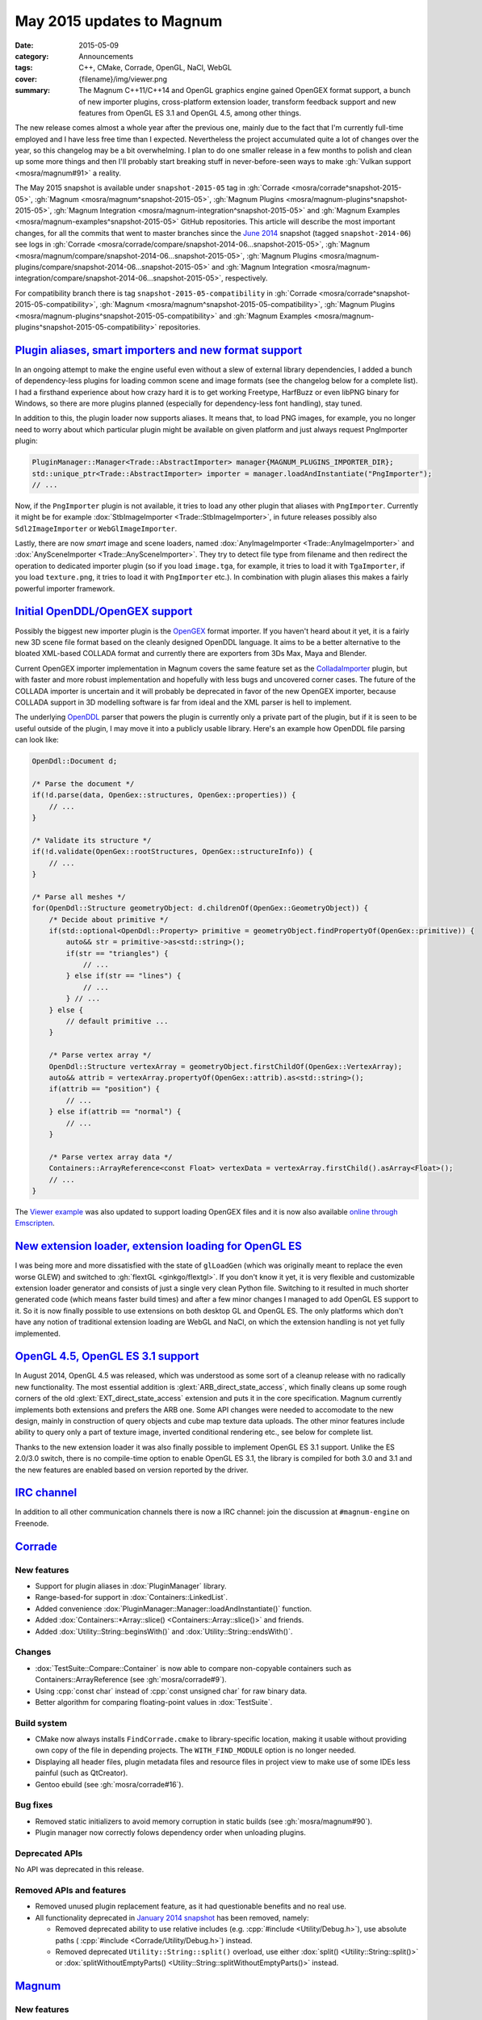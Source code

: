 May 2015 updates to Magnum
##########################

:date: 2015-05-09
:category: Announcements
:tags: C++, CMake, Corrade, OpenGL, NaCl, WebGL
:cover: {filename}/img/viewer.png
:summary: The Magnum C++11/C++14 and OpenGL graphics engine gained OpenGEX
    format support, a bunch of new importer plugins, cross-platform extension
    loader, transform feedback support and new features from OpenGL ES 3.1 and
    OpenGL 4.5, among other things.

.. role:: cpp(code)
    :language: c++

The new release comes almost a whole year after the previous one, mainly due to
the fact that I'm currently full-time employed and I have less free time than I
expected. Nevertheless the project accumulated quite a lot of changes over the
year, so this changelog may be a bit overwhelming. I plan to do one smaller
release in a few months to polish and clean up some more things and then I'll
probably start breaking stuff in never-before-seen ways to make
:gh:`Vulkan support <mosra/magnum#91>` a reality.

The May 2015 snapshot is available under ``snapshot-2015-05`` tag in
:gh:`Corrade <mosra/corrade^snapshot-2015-05>`, :gh:`Magnum <mosra/magnum^snapshot-2015-05>`,
:gh:`Magnum Plugins <mosra/magnum-plugins^snapshot-2015-05>`,
:gh:`Magnum Integration <mosra/magnum-integration^snapshot-2015-05>` and
:gh:`Magnum Examples <mosra/magnum-examples^snapshot-2015-05>` GitHub
repositories. This article will describe the most important changes, for
all the commits that went to master branches since the
`June 2014 <{filename}/blog/announcements/june-2014-updates.rst>`_
snapshot (tagged ``snapshot-2014-06``) see logs in
:gh:`Corrade <mosra/corrade/compare/snapshot-2014-06...snapshot-2015-05>`,
:gh:`Magnum <mosra/magnum/compare/snapshot-2014-06...snapshot-2015-05>`,
:gh:`Magnum Plugins <mosra/magnum-plugins/compare/snapshot-2014-06...snapshot-2015-05>`
and :gh:`Magnum Integration <mosra/magnum-integration/compare/snapshot-2014-06...snapshot-2015-05>`,
respectively.

For compatibility branch there is tag ``snapshot-2015-05-compatibility`` in
:gh:`Corrade <mosra/corrade^snapshot-2015-05-compatibility>`,
:gh:`Magnum <mosra/magnum^snapshot-2015-05-compatibility>`,
:gh:`Magnum Plugins <mosra/magnum-plugins^snapshot-2015-05-compatibility>` and
:gh:`Magnum Examples <mosra/magnum-plugins^snapshot-2015-05-compatibility>`
repositories.

`Plugin aliases, smart importers and new format support`_
=========================================================

In an ongoing attempt to make the engine useful even without a slew of external
library dependencies, I added a bunch of dependency-less plugins for loading
common scene and image formats (see the changelog below for a complete list). I
had a firsthand experience about how crazy hard it is to get working Freetype,
HarfBuzz or even libPNG binary for Windows, so there are more plugins planned
(especially for dependency-less font handling), stay tuned.

In addition to this, the plugin loader now supports aliases. It means that, to
load PNG images, for example, you no longer need to worry about which
particular plugin might be available on given platform and just always request
PngImporter plugin:

.. code:: c++

    PluginManager::Manager<Trade::AbstractImporter> manager{MAGNUM_PLUGINS_IMPORTER_DIR};
    std::unique_ptr<Trade::AbstractImporter> importer = manager.loadAndInstantiate("PngImporter");
    // ...

Now, if the ``PngImporter`` plugin is not available, it tries to load any other
plugin that aliases with ``PngImporter``. Currently it might be for example
:dox:`StbImageImporter <Trade::StbImageImporter>`, in future releases possibly
also ``Sdl2ImageImporter`` or ``WebGlImageImporter``.

Lastly, there are now *smart* image and scene loaders, named
:dox:`AnyImageImporter <Trade::AnyImageImporter>` and
:dox:`AnySceneImporter <Trade::AnySceneImporter>`.
They try to detect file type from filename and then redirect the operation to
dedicated importer plugin (so if you load ``image.tga``, for example, it tries
to load it with ``TgaImporter``, if you load ``texture.png``, it tries to load
it with ``PngImporter`` etc.). In combination with plugin aliases this makes a
fairly powerful importer framework.

`Initial OpenDDL/OpenGEX support`_
==================================

Possibly the biggest new importer plugin is the `OpenGEX <http://www.opengex.org/>`_
format importer. If you haven't heard about it yet, it is a fairly new 3D scene
file format based on the cleanly designed OpenDDL language. It aims to be a
better alternative to the bloated XML-based COLLADA format and currently there
are exporters from 3Ds Max, Maya and Blender.

Current OpenGEX importer implementation in Magnum covers the same feature set
as the `ColladaImporter <http://mosra.cz/blog/magnum-doc/classMagnum_1_1Trade_1_1ColladaImporter.html>`_
plugin, but with faster and more robust implementation and hopefully with less
bugs and uncovered corner cases. The future of the COLLADA importer is
uncertain and it will probably be deprecated in favor of the new OpenGEX
importer, because COLLADA support in 3D modelling software is far from ideal
and the XML parser is hell to implement.

The underlying `OpenDDL <http://mosra.cz/blog/magnum-doc/classMagnum_1_1OpenDdl_1_1Document.html#details>`_ parser that powers the
plugin is currently only a private part of the plugin, but if it is seen to be
useful outside of the plugin, I may move it into a publicly usable library.
Here's an example how OpenDDL file parsing can look like:

.. code:: c++

    OpenDdl::Document d;

    /* Parse the document */
    if(!d.parse(data, OpenGex::structures, OpenGex::properties)) {
        // ...
    }

    /* Validate its structure */
    if(!d.validate(OpenGex::rootStructures, OpenGex::structureInfo)) {
        // ...
    }

    /* Parse all meshes */
    for(OpenDdl::Structure geometryObject: d.childrenOf(OpenGex::GeometryObject)) {
        /* Decide about primitive */
        if(std::optional<OpenDdl::Property> primitive = geometryObject.findPropertyOf(OpenGex::primitive)) {
            auto&& str = primitive->as<std::string>();
            if(str == "triangles") {
                // ...
            } else if(str == "lines") {
                // ...
            } // ...
        } else {
            // default primitive ...
        }

        /* Parse vertex array */
        OpenDdl::Structure vertexArray = geometryObject.firstChildOf(OpenGex::VertexArray);
        auto&& attrib = vertexArray.propertyOf(OpenGex::attrib).as<std::string>();
        if(attrib == "position") {
            // ...
        } else if(attrib == "normal") {
            // ...
        }

        /* Parse vertex array data */
        Containers::ArrayReference<const Float> vertexData = vertexArray.firstChild().asArray<Float>();
        // ...
    }

The `Viewer example <http://mosra.cz/blog/magnum-doc/examples-viewer.html>`_
was also updated to support loading OpenGEX files and it is now also available
`online through Emscripten <http://mosra.cz/blog/magnum/viewer-emscripten.html>`_.

.. image:: {filename}/img/viewer.png
    :alt: Viewer example

`New extension loader, extension loading for OpenGL ES`_
========================================================

I was being more and more dissatisfied with the state of ``glLoadGen`` (which
was originally meant to replace the even worse GLEW) and switched to
:gh:`flextGL <ginkgo/flextgl>`. If you don't know it yet, it is very flexible
and customizable extension loader generator and consists of just a single very
clean Python file. Switching to it resulted in much shorter generated code
(which means faster build times) and after a few minor changes I managed to add
OpenGL ES support to it. So it is now finally possible to use extensions on
both desktop GL and OpenGL ES. The only platforms which don't have any notion
of traditional extension loading are WebGL and NaCl, on which the extension
handling is not yet fully implemented.

`OpenGL 4.5, OpenGL ES 3.1 support`_
====================================

In August 2014, OpenGL 4.5 was released, which was understood as some sort of a
cleanup release with no radically new functionality. The most essential
addition is :glext:`ARB_direct_state_access`, which finally cleans up some
rough corners of the old :glext:`EXT_direct_state_access` extension and puts it
in the core specification. Magnum currently implements both extensions and
prefers the ARB one. Some API changes were needed to accomodate to the new
design, mainly in construction of query objects and cube map texture data
uploads. The other minor features include ability to query only a part of
texture image, inverted conditional rendering etc., see below for complete
list.

Thanks to the new extension loader it was also finally possible to implement
OpenGL ES 3.1 support. Unlike the ES 2.0/3.0 switch, there is no compile-time
option to enable OpenGL ES 3.1, the library is compiled for both 3.0 and 3.1
and the new features are enabled based on version reported by the driver.

`IRC channel`_
==============

In addition to all other communication channels there is now a IRC channel:
join the discussion at ``#magnum-engine`` on Freenode.

`Corrade`_
==========

New features
------------

-   Support for plugin aliases in :dox:`PluginManager` library.
-   Range-based-for support in :dox:`Containers::LinkedList`.
-   Added convenience :dox:`PluginManager::Manager::loadAndInstantiate()`
    function.
-   Added :dox:`Containers::*Array::slice() <Containers::Array::slice()>` and
    friends.
-   Added :dox:`Utility::String::beginsWith()` and :dox:`Utility::String::endsWith()`.

Changes
-------

-   :dox:`TestSuite::Compare::Container` is now able to compare non-copyable
    containers such as Containers::ArrayReference (see :gh:`mosra/corrade#9`).
-   Using :cpp:`const char` instead of :cpp:`const unsigned char` for raw
    binary data.
-   Better algorithm for comparing floating-point values in :dox:`TestSuite`.

Build system
------------

-   CMake now always installs ``FindCorrade.cmake`` to library-specific
    location, making it usable without providing own copy of the file in
    depending projects. The ``WITH_FIND_MODULE`` option is no longer needed.
-   Displaying all header files, plugin metadata files and resource files in
    project view to make use of some IDEs less painful (such as QtCreator).
-   Gentoo ebuild (see :gh:`mosra/corrade#16`).

Bug fixes
---------

-   Removed static initializers to avoid memory corruption in static builds
    (see :gh:`mosra/magnum#90`).
-   Plugin manager now correctly folows dependency order when unloading
    plugins.

Deprecated APIs
---------------

No API was deprecated in this release.

Removed APIs and features
-------------------------

-   Removed unused plugin replacement feature, as it had questionable benefits
    and no real use.
-   All functionality deprecated in `January 2014 snapshot <{filename}january-2014-updates.rst>`_
    has been removed, namely:

    -   Removed deprecated ability to use relative includes (e.g.
        :cpp:`#include <Utility/Debug.h>`), use absolute paths (
        :cpp:`#include <Corrade/Utility/Debug.h>`) instead.
    -   Removed deprecated ``Utility::String::split()`` overload, use either
        :dox:`split() <Utility::String::split()>` or
        :dox:`splitWithoutEmptyParts() <Utility::String::splitWithoutEmptyParts()>`
        instead.

`Magnum`_
=========

New features
------------

-   Proper extension loading for OpenGL ES 2.0, 3.0 and 3.1 using flextGL.
-   Enabled already implemented functionality on OpenGL ES 3.1.
-   Support for new OpenGL functionality:

    -   Support for :glext:`ARB_direct_state_acccess` (OpenGL 4.5)
        everywhere except in Mesh.
    -   Support for :glext:`ARB_conditional_render_inverted` (OpenGL
        4.5) in :dox:`SampleQuery`.
    -   Support for :glext:`ARB_get_texture_sub_image` (OpenGL 4.5) in
        :dox:`*Texture::subImage() <Texture::subImage()>`.
    -   Support for :glext:`EXT_transform_feedback`, :glext:`ARB_transform_feedback2`
        (OpenGL 3.0, 4.0, OpenGL ES 3.0) in new :dox:`TransformFeedback` class,
        added :dox:`Renderer::Feature::RasterizerDiscard`.
    -   Support for :glext:`ARB_robustness_isolation` in
        :dox:`Renderer::graphicsResetStatus()`.
    -   Support for :glext:`ARB_framebuffer_sRGB` (OpenGL 3.0) in
        :dox:`Renderer::Feature::FramebufferSRGB`.
    -   Support for :glext:`OES_texture_npot` ES extension.
    -   Support for debug groups from :glext:`KHR_debug` (OpenGL 4.5) and
        :glext:`EXT_debug_marker` extensions in :dox:`DebugGroup` class.

-   Added :dox:`CubeMapTexture::*image() <CubeMapTexture::image()>` that
    returns all six faces together.
-   Added :dox:`Primitives::Cube::solidStrip()`.
-   Added :dox:`AbstractShaderProgram::attachShaders()` as a list-based
    complement to :dox:`Shader::compile()` and
    :dox:`AbstractShaderProgram::link()`.
-   Separated :cpp:`Renderer::setFeature()` into shorter
    :dox:`Renderer::enable()` and :dox:`Renderer::disable()`.
-   Added :cpp:`tau()`, :cpp:`piHalf()`, :cpp:`e()`, :cpp:`nan()` and
    :cpp:`inf()` to :dox:`Math::Constants`.
-   Added :dox:`Math::Matrix[34]::shearing*() <Math::Matrix4::shearingXY()>`.
-   Added :dox:`Math::Matrix4::lookAt()` (see :gh:`mosra/magnum#88`).
-   Added :dox:`Math::Vector::pad()`.
-   Added :dox:`Math::div()`.
-   Using range-based-for to traverse object children and features in
    :dox:`SceneGraph` and screens in :dox:`Platform::ScreenedApplication`.
-   Convenience overload for :dox:`*Framebuffer::read() <Framebuffer::read()>`
    and :dox:`*Texture::image() <Texture::image()>` that returns the queried
    image by value instead of as parameter.
-   Added :dox:`Buffer::uniformOffsetAlignment()` and
    :dox:`Mesh::maxElementIndex()` limit queries.
-   Added :dox:`AbstractTexture::unbind()` for unbinding range of texture
    units.
-   Added :dox:`SceneGraph::AbstractObject::addFeature()` and
    :dox:`SceneGraph::Object::addChild()` functions (see :gh:`mosra/magnum#86`).
-   VSync support in :dox:`Platform::Sdl2Application`.
-   Added :dox:`Platform::*Context <Platform::GlxContext>` libraries for users
    which want to use custom windowing toolkits instead of the ones provided.
-   Improved documentation about :dox:`Shaders` namespace, added sample image
    for each.

.. image:: {filename}/img/shaders.png
    :alt: Shader samples

Changes
-------

-   Using :gh:`flextGL <ginkgo/flextgl>` instead of ``glLoadGen`` for OpenGL
    extension loading.
-   :dox:`Platform::Sdl2Application` now tries to create core context on all
    platforms, not just OSX (see :gh:`mosra/magnum#80`).
-   :dox:`Buffer::bind()`, :dox:`Buffer::unbind()` and :dox:`Buffer::Target` is
    now used for indexed buffer binding only.
-   Moved static binary operations from :dox:`Math` classes into free functions
    for more convenient usage (see :gh:`mosra/magnum#74`).
-   Better algorithm for comparing floating-point values.
-   Ensuring that all OpenGL objects are properly created before using them.
-   Using :cpp:`const char` instead of :cpp:`const unsigned char` for raw
    binary data.
-   Removed annoying restriction when adding reference-counted resources to
    :cpp:`ResourceManager`.
-   Extension querying cleanup:

    -   Removed :glext:`APPLE_flush_buffer_range` extension.
    -   Replaced :glext:`APPLE_vertex_array_object` with
        :glext:`ARB_vertex_array_object`.
    -   Replaced :glext:`NV_half_float` with :glext:`ARB_half_float_vertex`.
    -   Replaced :glext:`EXT_framebuffer_sRGB` with :glext:`ARB_framebuffer_sRGB`.

-   Documentation cleanup, fixes and improvements.

Build system
------------

-   CMake now always installs ``FindMagnum.cmake`` to library-specific
    location, making it usable without providing own copy of the file in
    depending projects. The ``WITH_FIND_MODULE`` option is no longer needed.
-   CMake now handles inter-library dependencies automatically without manually
    specifying each and every one (see :gh:`mosra/magnum#73`).
-   Ability to control static build of plugins separately using
    ``BUILD_PLUGINS_STATIC``.
-   Displaying all header files, plugin metadata files and resource files in
    project view to make use of some IDEs less painful (such as QtCreator).
-   Gentoo ebuild (see :gh:`mosra/magnum#69`).

Bug fixes
---------

-   Fixed :dox:`TextureTools::distanceField()` to work in GLSL < 4.20 (see
    :gh:`mosra/magnum#62`).
-   Fixed :dox:`Shaders::MeshVisualizer` to work in GLSL ES.
-   Fixed :dox:`Shaders::*Vector <Shaders::Vector>` on Intel GPUs.
-   Fixed assertion on contexts without default framebuffer (see
    :gh:`mosra/magnum#93`).
-   Fixed cases where shader would use extension that is not advertised by the
    driver.
-   Properly handle case where
    :glfnext:`VertexArrayVertexAttribDivisor <EXT_direct_state_access>` is
    not available in the driver (see :gh:`mosra/magnum#77`).
-   Removed superfluous level argument from :dox:`Framebuffer::attachTexture*() <Framebuffer::attachTexture2D()>`
    overloads for texture types that don't support mipmapping.
-   Proper no-op fallback for :dox:`*Framebuffer::invalidate() <Framebuffer::invalidate()>`
    on platforms where the extensions is not supported.
-   Fixed garbage characters in shader compilation output (see
    :gh:`mosra/magnum#87`).
-   Fixed memory corruption on MSVC 2013 (see :gh:`mosra/magnum#70`).
-   Fixed potential memory corruption errors with static build (see
    :gh:`mosra/magnum#79`).
-   Fixed aspect-ratio-corrected projection with inverted Y in
    :dox:`SceneGraph::Camera*D <SceneGraph::Camera3D>`.
-   Fixed wheel direction in :dox:`Platform::Sdl2Application` (see
    :gh:`mosra/magnum#69`).
-   Fixed matrix to quaternion conversion algorithm.

Deprecated APIs
---------------

-   The ``Magnum/Query.h`` header is deprecated, use one of
    ``Magnum/PrimitiveQuery.h``, ``Magnum/SampleQuery.h`` or
    ``Magnum/TimerQuery.h`` instead.
-   Using :dox:`Buffer::Target` as constructor or :dox:`Buffer::setTargetHint()`
    parameter is deprecated, use :dox:`Buffer::TargetHint` instead.
-   The :cpp:`SceneGraph::TransformationType` enum is depracted, use separate
    ``<transform>()`` and ``<transform>Local()`` variants instead.
-   :cpp:`SceneGraph::AbstractObject::hasFeatures()`, :cpp:`firstFeature()`,
    :cpp:`lastFeature()`, :cpp:`SceneGraph::Object::hasChildren()`,
    :cpp:`firstChild()` and :cpp:`lastChild()` are deprecated, use methods on
    linked list returned by :dox:`SceneGraph::AbstractObject::features()` and
    :dox:`SceneGraph::Object::children()` instead.
-   :cpp:`Platform::ScreenedApplication::frontScreen()` and
    :cpp:`Platform::ScreenedApplication::backScreen()` are deprecated, use
    methods on linked list returned by
    :dox:`Platform::ScreenedApplication::screens()` instead.
-   :dox:`*Framebuffer::read() <Framebuffer::read()>` functions taking two
    vectors are deprecated, use overload taking :dox:`Range2Di` instead.
-   The :cpp:`Mesh::maxVertexAttributes()` function is deprecated, use
    :dox:`AbstractShaderProgram::maxVertexAttributes()` instead.
-   :cpp:`Math::Vector::dot()`, :cpp:`Math::Complex::dot()`,
    :cpp:`Math::Quaternion::dot()`, :cpp:`Math::Vector::angle()`,
    :cpp:`Math::Complex::angle()`, :cpp:`Math::Quaternion::angle()`,
    :cpp:`Math::Quaternion::lerp()`, :cpp:`Math::Quaternion::slerp()`,
    :cpp:`Math::Vector2::cross()` and :cpp:`Math::Vector3::cross()` are
    deprecated, use :dox:`Math::dot()`, :dox:`Math::angle()`,
    :dox:`Math::lerp()`, :dox:`Math::slerp()` and :dox:`Math::cross()` instead.
-   The :cpp:`*Framebuffer::bind(FramebufferTarget)` function is deprecated,
    use parameter-less :dox:`*Framebuffer::bind() <Framebuffer::bind()>`
    instead.
-   The :cpp:`FramebufferTarget::ReadDraw` enum value is deprecated, use
    separate :cpp:`FramebufferTarget::Read` and :cpp:`FramebufferTarget::Draw`
    values instead.
-   :dox:`CubeMapTexture::imageSize()` with explicit face parameter is
    deprecated, use overload that returns one value for all faces instead.
-   The ``Magnum/DebugMessage.h`` header is deprecated, use
    :dox:`Magnum/DebugOutput.h` instead.
-   The :cpp:`DebugMessage::Severity` enum is deprecated, use
    :dox:`DebugOutput::Severity` instead.
-   The :cpp:`DebugMessage::Callback` typedef, :cpp:`DebugMessage::setCallback()`
    and :cpp:`DebugMessage::setDefaultCallback()` function is deprecated, use
    :dox:`DebugOutput::Callback`, :dox:`DebugOutput::setCallback()` and
    :dox:`DebugOutput::setDefaultCallback()` instead.
-   The :cpp:`DebugMessage::maxLoggedMessages()` and
    :cpp:`DebugMessage::maxMessageLength()` functions are deprecated, use
    :dox:`DebugOutput::maxLoggedMessages()` and
    :dox:`DebugOutput::maxMessageLength()` instead.
-   The :cpp:`DebugMessage::setEnabled()` function and related values from
    :cpp:`DebugMessage::Source` enum are deprecated, use
    :dox:`DebugOutput::setEnabled()` along with :dox:`DebugOutput::Source`,
    :dox:`DebugOutput::Type` and :dox:`DebugOutput::Severity` instead.
-   Parameter-less :cpp:`*Query` constructor and parametrized
    :cpp:`*Query::begin()` function are deprecated, use constructor with
    parameter and parameter-less :dox:`*Query::begin() <Query::begin()>`
    instead.

Removed APIs and functionality
------------------------------

-   All functionality deprecated in `January 2014 snapshot`_ has been removed,
    namely:

    -   Removed deprecated ability to use relative includes (e.g.
        :cpp:`#include <Mesh.h>`), use absolute paths (:cpp:`#include <Magnum/Mesh.h>`)
        instead.
    -   Removed deprecated :cpp:`Mesh::Primitive` enum, use :dox:`MeshPrimitive`
        instead.
    -   Removed deprecated :cpp:`Sampler::maxAnisotropy()` function, use
        :dox:`Sampler::maxMaxAnisotropy()` instead.
    -   Removed deprecated :cpp:`Math::Geometry::Rectangle` class, use
        :dox:`Math::Range` instead.
    -   Removed deprecated :cpp:`SceneGraph::Animable::group()` function, use
        :dox:`SceneGraph::Animable::animables()` instead.
    -   Removed deprecated ``Shaders/magnumShadersResourceImport.hpp`` file,
        use :dox:`Shaders/resourceImport.hpp` instead.
    -   Removed deprecated :cpp:`Text::TextRenderer` alias, use
        :dox:`Text::Renderer` instead.
    -   Removed long-deprecated :dox:`BufferImage::setData()` overload, use the
        other one instead.

Performance improvements
------------------------

-   Faster vector multiplication in :dox:`Math::Quaternion`.
-   Saved one swizzle in :dox:`Math::cross()`.
-   Allocation-free overloads of functions that took :cpp:`std::string` just to
    pass its contents to OpenGL.

`Magnum Plugins`_
=================

New features
------------

-   New :dox:`OpenDDL parser <Trade::OpenDdl::Document>` and
    :dox:`OpenGexImporter <Trade::OpenGexImporter>` plugin for importing
    `OpenGEX`_ files.
-   New :dox:`StanfordImporter <Trade::StanfordImporter>` plugin for importing
    Stanford (``*.ply``) files.
-   New :dox:`StbImageImporter <Trade::StbImageImporter>` plugin for importing
    BMP, GIF, HDR, JPEG, PIC, PNG, PSD, TGA and more formats using
    :gh:`stb_image <nothings/stb>`.
-   New :dox:`StbPngImageConverter <Trade::StbPngImageConverter>` plugin for
    exporting PNG files using :gh:`stb_image_write <nothings/stb>`.
-   New :dox:`AnyImageImporter <Trade::AnyImageImporter>` plugin that detects
    image file type and delegates the loading to plugin dedicated for given
    format (see :gh:`mosra/magnum#61`).
-   New :dox:`AnySceneImporter <Trade::AnySceneImporter>` plugin that detects
    scene file type and delegates the loading to plugin dedicated for given
    format.
-   Plugin aliases, as explained above.

Removed APIs and functionality
------------------------------

-   All functionality deprecated in `January 2014 snapshot`_ has been removed,
    namely removed deprecated ability to use relative includes (e.g.
    :cpp:`#include <PngImporter/PngImporter.h>`), use absolute paths
    (:cpp:`#include <MagnumPlugins/PngImporter/PngImporter.h>`) instead.

Build system
------------

-   CMake now always installs ``FindMagnumPlugins.cmake`` to library-specific
    location, making it usable without providing own copy of the file in
    depending projects. The ``WITH_FIND_MODULE`` option is no longer needed.
-   Displaying all header files, plugin metadata files and resource files in
    project view to make use of some IDEs less painful (such as QtCreator).
-   Gentoo ebuild (see :gh:`mosra/magnum-plugins#5`).

Magnum Integration
------------------

Build system
------------

-   CMake now always installs ``FindMagnumIntegration.cmake`` to
    library-specific location, making it usable without providing own copy of
    the file in depending projects. The ``WITH_FIND_MODULE`` option is no
    longer needed.
-   Displaying all header files, plugin metadata files and resource files in
    project view to make use of some IDEs less painful (such as QtCreator).
-   Gentoo ebuild (see :gh:`mosra/magnum-integration#2`).

Removed APIs and functionality
------------------------------

All functionality deprecated in `January 2014 snapshot`_ has been removed,
namely removed deprecated ability to use relative includes (e.g.
:cpp:`#include <BulletIntegration/Integration.h>`), use absolute paths
(:cpp:`#include <Magnum/BulletIntegration/Integration.h>`) instead.

Deprecated APIs
---------------

No API was deprecated in this release.

Removed APIs
------------

No deprecated API was removed in this release.

`Magnum Examples`_
==================

Changes
-------

-   Reworked and simplified the Viewer example, updated it to work with
    virtually any file format.

Bug fixes
---------

-   Removed unneeded requirement for :glext:`ARB_invalidate_subdata` from
    ``cubemap`` example (see :gh:`mosra/magnum#63`).

Build system
------------

-   All examples are now installable in a way similar to Magnum itself.
-   Displaying all header files, plugin metadata files and resource files in
    project view to make use of some IDEs less painful (such as QtCreator).
-   Added ArchLinux, Debian and Gentoo packages (see :gh:`mosra/magnum-examples#8`).

Magnum Bootstrap
----------------

No user-visible changes in this release, except for updates of CMake modules.
